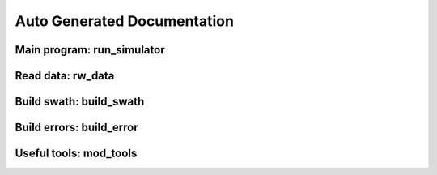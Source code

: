 Auto Generated Documentation
============================

Main program: run_simulator
------------------------------

.. automodule :: skimulator.run_simulator
   :members:

Read data: rw_data
------------------
.. automodule :: skimulator.rw_data
   :members:

Build swath: build_swath
------------------------
.. automodule :: skimulator.build_swath
   :members:

Build errors: build_error
-------------------------
.. automodule :: skimulator.build_error
   :members:

Useful tools: mod_tools
-----------------------
.. automodule :: skimulator.mod_tools
   :members:

